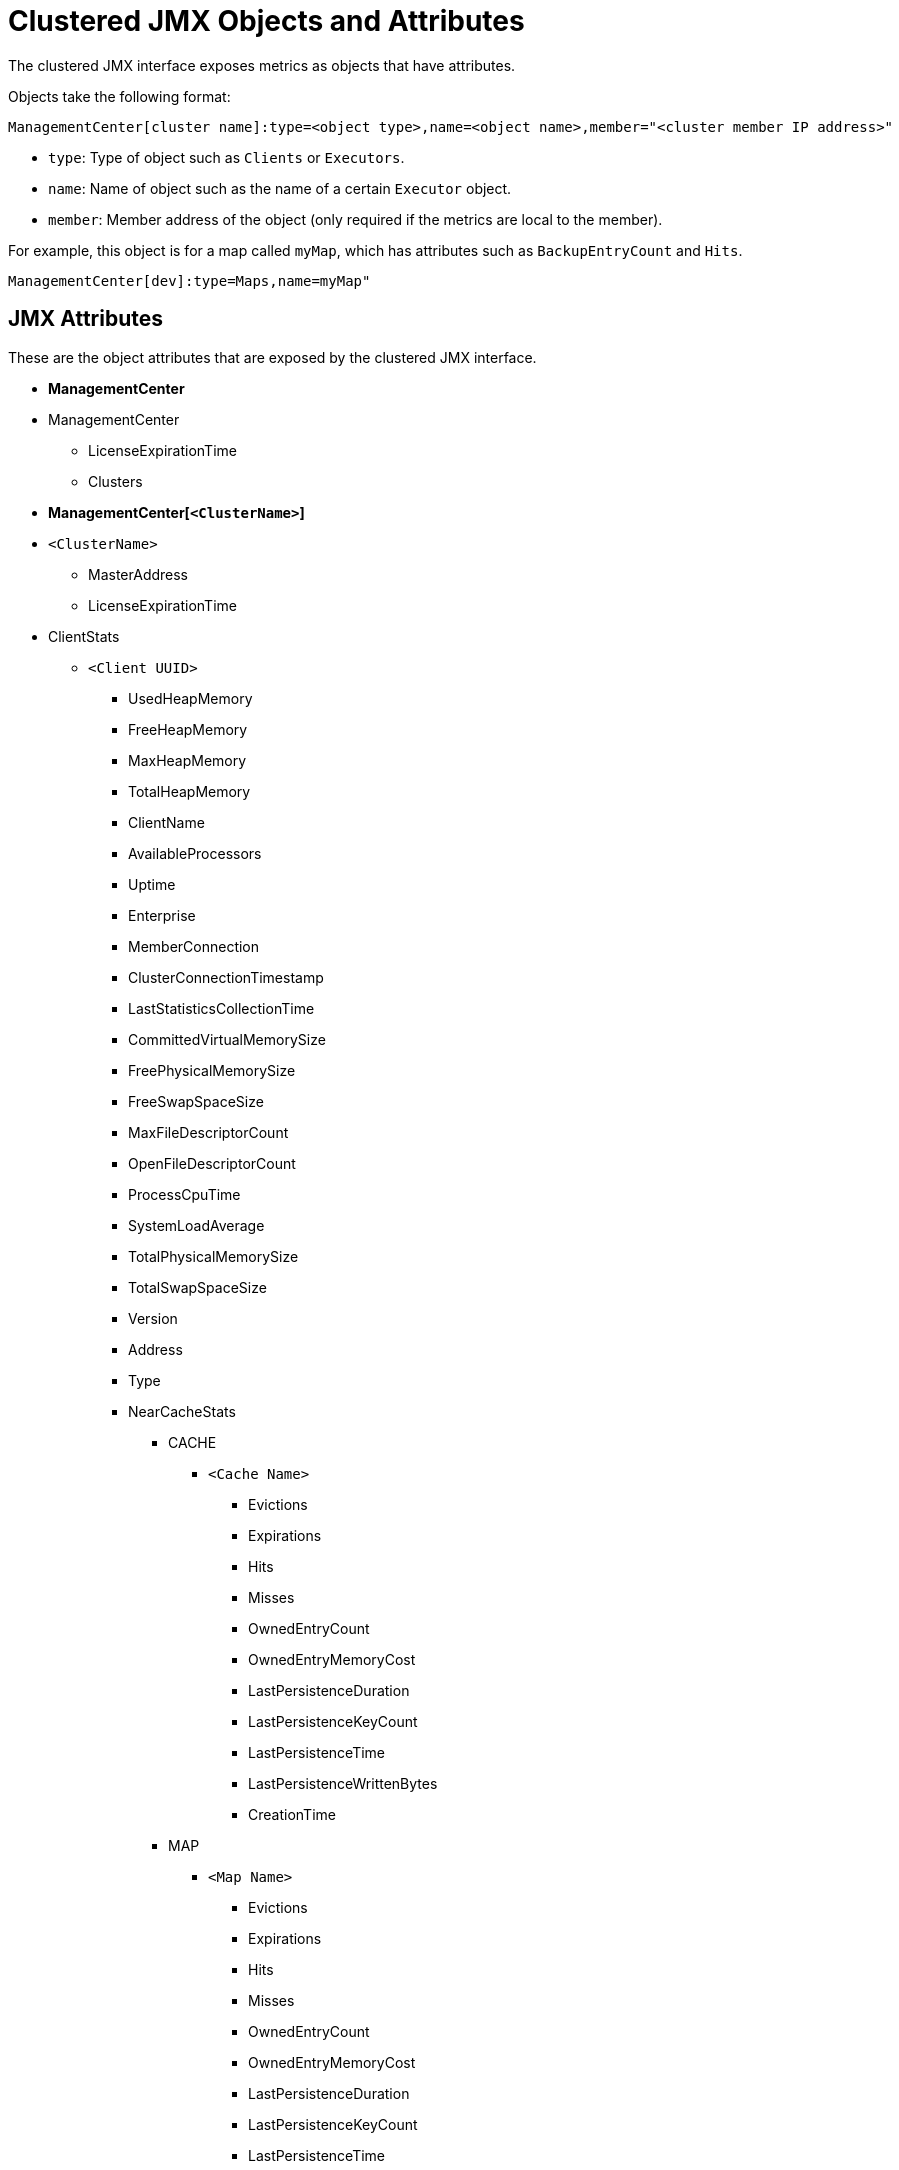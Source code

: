 = Clustered JMX Objects and Attributes
:description: Explore all available objects and attributes that are available with the clustered JMX interface.
:page-enterprise: true

The clustered JMX interface exposes metrics as objects that have attributes.

Objects take the following format:

```plain
ManagementCenter[cluster name]:type=<object type>,name=<object name>,member="<cluster member IP address>"
```

- `type`: Type of object such as `Clients` or `Executors`.
- `name`: Name of object such as the name of a certain `Executor` object.
- `member`: Member address of the object (only required if the
metrics are local to the member).

For example, this object is for a map called `myMap`, which has attributes such as `BackupEntryCount` and `Hits`.

```plain
ManagementCenter[dev]:type=Maps,name=myMap"
```

== JMX Attributes

These are the object attributes that are exposed by the clustered JMX interface.

* **ManagementCenter**
* ManagementCenter
  ** LicenseExpirationTime
  ** Clusters
* **ManagementCenter[`<ClusterName>`]**
* `<ClusterName>`
  ** MasterAddress
  ** LicenseExpirationTime
* ClientStats
  ** `<Client UUID>`
    *** UsedHeapMemory
    *** FreeHeapMemory
    *** MaxHeapMemory
    *** TotalHeapMemory
    *** ClientName
    *** AvailableProcessors
    *** Uptime
    *** Enterprise
    *** MemberConnection
    *** ClusterConnectionTimestamp
    *** LastStatisticsCollectionTime
    *** CommittedVirtualMemorySize
    *** FreePhysicalMemorySize
    *** FreeSwapSpaceSize
    *** MaxFileDescriptorCount
    *** OpenFileDescriptorCount
    *** ProcessCpuTime
    *** SystemLoadAverage
    *** TotalPhysicalMemorySize
    *** TotalSwapSpaceSize
    *** Version
    *** Address
    *** Type
    *** NearCacheStats
      **** CACHE
        ***** `<Cache Name>`
          ****** Evictions
          ****** Expirations
          ****** Hits
          ****** Misses
          ****** OwnedEntryCount
          ****** OwnedEntryMemoryCost
          ****** LastPersistenceDuration
          ****** LastPersistenceKeyCount
          ****** LastPersistenceTime
          ****** LastPersistenceWrittenBytes
          ****** CreationTime
      **** MAP
        ***** `<Map Name>`
          ****** Evictions
          ****** Expirations
          ****** Hits
          ****** Misses
          ****** OwnedEntryCount
          ****** OwnedEntryMemoryCost
          ****** LastPersistenceDuration
          ****** LastPersistenceKeyCount
          ****** LastPersistenceTime
          ****** LastPersistenceWrittenBytes
          ****** CreationTime
* Clients
  ** `<Client Address>`
   *** Address
   *** CanonicalHostName
   *** ClientName
   *** ClientType
   *** IpAddress
   *** Labels
   *** Uuid
* Executors
  ** `<Executor Name>`
    *** Cluster
    *** Name
    *** StartedTaskCount
    *** CompletedTaskCount
    *** CancelledTaskCount
    *** PendingTaskCount
    *** TotalExecutionTime
    *** TotalStartLatency
* Maps
  ** `<Map Name>`
    *** Cluster
    *** Name
    *** BackupEntryCount
    *** BackupEntryMemoryCost
    *** CreationTime
    *** DirtyEntryCount
    *** Events
    *** GetOperationCount
    *** HeapCost
    *** Hits
    *** LastAccessTime
    *** LastUpdateTime
    *** LockedEntryCount
    *** MaxGetLatency
    *** MaxPutLatency
    *** MaxRemoveLatency
    *** MaxSetLatency
    *** OtherOperationCount
    *** OwnedEntryCount
    *** PutOperationCount
    *** RemoveOperationCount
    *** SetOperationCount
    *** TotalPutLatency
    *** TotalGetLatency
    *** TotalRemoveLatency
    *** TotalSetLatency
* ReplicatedMaps
  ** `<Replicated Map Name>`
    *** Cluster
    *** Name
    *** CreationTime
    *** Events
    *** GetOperationCount
    *** Hits
    *** LastAccessTime
    *** LastUpdateTime
    *** MaxGetLatency
    *** MaxPutLatency
    *** MaxRemoveLatency
    *** OtherOperationCount
    *** OwnedEntryCount
    *** OwnedEntryMemoryCost
    *** PutOperationCount
    *** RemoveOperationCount
    *** TotalPutLatency
    *** TotalGetLatency
    *** TotalRemoveLatency
* Caches
  ** `<Cache Name>`
    *** Cluster
    *** Name
    *** CreationTime
    *** Hits
    *** Misses
    *** GetOperationCount
    *** PutOperationCount
    *** RemoveOperationCount
    *** Evictions
    *** AverageGetTime
    *** AveragePutTime
    *** AverageRemoveTime
    *** LastAccessTime
    *** LastUpdateTime
    *** OwnedEntryCount
* Members
  ** `<Member Address>`
    *** Uuid
    *** Address
    *** CpMemberUuid
    *** ConnectedClientCount
    *** FreeHeapMemory
    *** MaxHeapMemory
    *** CommittedHeapMemory
    *** UsedHeapMemory
    *** IsMaster
    *** OwnedPartitionCount
    *** MaxNativeMemory
    *** CommittedNativeMemory
    *** UsedNativeMemory
    *** FreeNativeMemory
* MultiMaps
  ** `<MultiMap Name>`
    *** Cluster
    *** Name
    *** BackupEntryCount
    *** BackupEntryMemoryCost
    *** CreationTime
    *** DirtyEntryCount
    *** Events
    *** GetOperationCount
    *** HeapCost
    *** Hits
    *** LastAccessTime
    *** LastUpdateTime
    *** LockedEntryCount
    *** MaxGetLatency
    *** MaxPutLatency
    *** MaxRemoveLatency
    *** OtherOperationCount
    *** OwnedEntryCount
    *** OwnedEntryMemoryCost
    *** PutOperationCount
    *** RemoveOperationCount
    *** TotalPutLatency
    *** TotalGetLatency
    *** TotalRemoveLatency
* Queues
  ** `<Queue Name>`
    *** Cluster
    *** Name
    *** MinAge
    *** MaxAge
    *** AverageAge
    *** OwnedItemCount
    *** BackupItemCount
    *** OfferOperationCount
    *** RejectedOffers
    *** PollOperationCount
    *** EmptyPolls
    *** OtherOperationsCount
    *** Events
    *** CreationTime
* Counters
  ** `<Counter Name>`
    *** Cluster
    *** Name
    *** CreationTime
    *** StatsPerMember
      **** `<Member Address>`
        ***** Value
        ***** IncOperationCount
        ***** DecOperationCount
* Services
  ** ConnectionManager
    *** ActiveConnectionCount
    *** ClientConnectionCount
    *** ConnectionCount
  ** EventService
    *** EventQueueCapacity
    *** EventQueueSize
    *** EventThreadCount
  ** OperationService
    *** ExecutedOperationCount
    *** OperationExecutorQueueSize
    *** OperationThreadCount
    *** RemoteOperationCount
    *** ResponseQueueSize
    *** RunningOperationsCount
  ** PartitionService
    *** ActivePartitionCount
    *** PartitionCount
  ** ProxyService
    *** ProxyCount
    *** CreatedCount
    *** DestroyedCount
  ** ManagedExecutor[`<Managed Executor Name>`]
    *** Name
    *** CompletedTaskCount
    *** MaximumPoolSize
    *** PoolSize
    *** QueueSize
    *** RemainingQueueCapacity
* Topics
  ** `<Topic Name>`
    *** Cluster
    *** Name
    *** CreationTime
    *** PublishOperationCount
    *** ReceiveOperationCount
* ReliableTopics
  ** `<Reliable Topic Name>`
    *** Cluster
    *** Name
    *** CreationTime
    *** PublishOperationCount
    *** ReceiveOperationCount
* FlakeIdGenerators
  ** `<Generator Name>`
    *** Cluster
    *** Name
    *** CreationTime
    *** StatsPerMember
      **** `<Member Address>`
        ***** BatchRequests
        ***** IdCount
* WanConfigs
  ** `<Wan Replication Config>[<Publisher ID>]`
    *** Cluster
    *** ConfigName
    *** PublisherId
    *** OutboundQueueSize
    *** TotalPublishedEventCount
    *** TotalPublishLatency
* Jobs (present only if the cluster supports streaming)
  ** `<Job ID>`
    *** CompletionTime
    *** ConfigJson
    *** Edges
      **** [0...n]
        ***** FromOrdinal
        ***** LastMinRecordsFlow
        ***** SourceVertex
        ***** TargetVertex
        ***** ToOrdinal
        ***** TotalRecordsFlow
    *** Failure
    *** Id
    *** JobName
    *** LastExecutionId
    *** LastMinIn
    *** LastMinOut
    *** LastSnapshotDuration
    *** LastSnapshotKeys
    *** LastSnapshotSize
    *** LastSnapshotTime
    *** ProcessingGuarantee
    *** RunningNodeCount
    *** SnapshotIntervalMillis
    *** Status
    *** SubmissionTime
    *** TotalIn
    *** TotalNodeCount
    *** TotalOut
    *** Vertices
      **** [0..n]
        ***** GlobalParallelism
        ***** Id
        ***** Incoming
        ***** LastMinIn
        ***** LastMinOut
        ***** MaxLatencyToRealTime
        ***** Outgoing
          ****** [0..n]
            ******* Info
              ******** LastMin
              ******** Ordinal
              ******** Total
            ******* TargetVertex
        ***** Parallelism
        ***** Processors
          ****** [0..n]
            ******* Info
              ******** CapPercentage
              ******** EmittedCount
              ******** LastForwardedWmLatency
              ******** QueueCapacity
              ******** QueueSize
              ******** ReceivedCount
            ******* ProcessorId
        ***** Skew
        ***** TotalIn
        ***** TotalOut
* ExportedJobSnapshots (present only if the cluster supports streaming)
  ** `<Snapshot Name>`
    *** CreationTime
    *** JobId
    *** JobName
    *** Name
    *** PayloadSize
